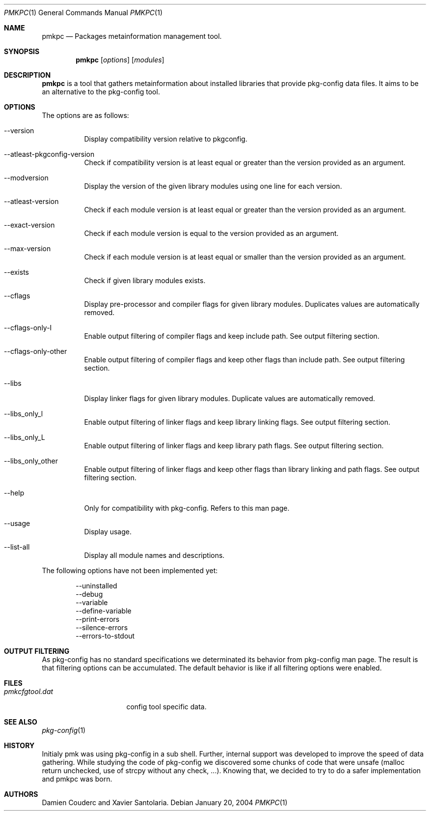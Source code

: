 .\" $Id$
.
.Dd January 20, 2004
.Dt PMKPC 1
.Os
.
.Sh NAME
.Nm pmkpc
.Nd Packages metainformation management tool.
.
.Sh SYNOPSIS
.Nm
.B pmkpc
.Op Ar options
.Op Ar modules
.
.Sh DESCRIPTION
.Nm
is a tool that gathers metainformation about installed libraries that
provide pkg-config data files.
It aims to be an alternative to the pkg-config tool.
.
.Sh OPTIONS
.Pp
The options are as follows:
.Bl -tag -width Ds
.It --version
Display compatibility version relative to pkgconfig.
.It --atleast-pkgconfig-version
Check if compatibility version is at least equal or greater than the
version provided as an argument.
.It --modversion
Display the version of the given library modules using one line for
each version.
.It --atleast-version
Check if each module version is at least equal or greater than the
version provided as an argument.
.It --exact-version
Check if each module version is equal to the version provided as an
argument.
.It --max-version
Check if each module version is at least equal or smaller than the
version provided as an argument.
.It --exists
Check if given library modules exists.
.It --cflags
Display pre-processor and compiler flags for given library modules.
Duplicates values are automatically removed.
.It --cflags-only-I
Enable output filtering of compiler flags and keep include path. See
output filtering section.
.It --cflags-only-other
Enable output filtering of compiler flags and keep other flags than
include path.
See output filtering section.
.It --libs
Display linker flags for given library modules.
Duplicate values are automatically removed.
.It --libs_only_l
Enable output filtering of linker flags and keep library linking flags.
See output filtering section.
.It --libs_only_L
Enable output filtering of linker flags and keep library path flags.
See output filtering section.
.It --libs_only_other
Enable output filtering of linker flags and keep other flags than
library linking and path flags. See output filtering section.
.It --help
Only for compatibility with pkg-config. Refers to this man page.
.It --usage
Display usage.
.It --list-all
Display all module names and descriptions.
.El
.
.Pp
The following options have not been implemented yet:
.Bd -literal -offset indent
--uninstalled
--debug
--variable
--define-variable
--print-errors
--silence-errors
--errors-to-stdout
.Ed
.
.Sh OUTPUT FILTERING
As pkg-config has no standard specifications we determinated its
behavior from pkg-config man page.
The result is that filtering options can be accumulated.
The default behavior is like if all filtering options were enabled.
.
.Sh FILES
.Bl -tag -width "pmkcfgtool.dat" -compact
.It Pa pmkcfgtool.dat
config tool specific data.
.El
.Sh SEE ALSO
.Xr pkg-config 1
.Sh HISTORY
Initialy pmk was using pkg-config in a sub shell.
Further, internal support was developed to improve the speed of data gathering.
While studying the code of pkg-config we discovered some chunks of code that
were unsafe (malloc return unchecked, use of strcpy without any check, ...).
Knowing that, we decided to try to do a safer implementation and pmkpc was born.
.Sh AUTHORS
.An Damien Couderc and Xavier Santolaria .
